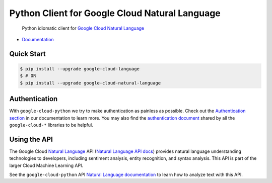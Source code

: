 Python Client for Google Cloud Natural Language
===============================================

    Python idiomatic client for `Google Cloud Natural Language`_

.. _Google Cloud Natural Language: https://cloud.google.com/natural-language/

-  `Documentation`_

.. _Documentation: https://googlecloudplatform.github.io/google-cloud-python/stable/language-usage.html

Quick Start
-----------

.. code-block:: console

    $ pip install --upgrade google-cloud-language
    $ # OR
    $ pip install --upgrade google-cloud-natural-language

Authentication
--------------

With ``google-cloud-python`` we try to make authentication as painless as
possible. Check out the `Authentication section`_ in our documentation to
learn more. You may also find the `authentication document`_ shared by all
the ``google-cloud-*`` libraries to be helpful.

.. _Authentication section: http://google-cloud-python.readthedocs.io/en/latest/google-cloud-auth.html
.. _authentication document: https://github.com/GoogleCloudPlatform/gcloud-common/tree/master/authentication

Using the API
-------------

The Google Cloud `Natural Language`_ API (`Natural Language API docs`_)
provides natural language understanding technologies to developers,
including sentiment analysis, entity recognition, and syntax analysis.
This API is part of the larger Cloud Machine Learning API.

.. _Natural Language: https://cloud.google.com/natural-language/
.. _Natural Language API docs: https://cloud.google.com/natural-language/reference/rest/

See the ``google-cloud-python`` API `Natural Language documentation`_ to learn
how to analyze text with this API.

.. _Natural Language documentation: https://google-cloud-python.readthedocs.io/en/stable/language-usage.html
